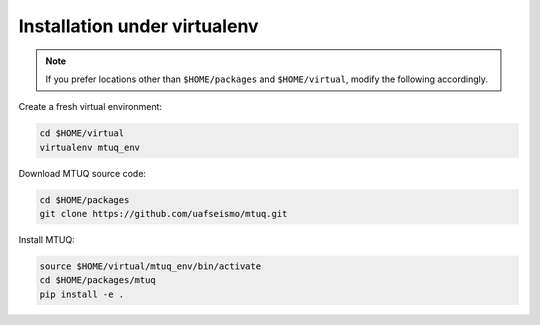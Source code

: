 Installation under virtualenv
=============================

.. note::

    If you prefer locations other than ``$HOME/packages`` and ``$HOME/virtual``, modify the following accordingly.


.. code::


Create a fresh virtual environment:

.. code::

   cd $HOME/virtual
   virtualenv mtuq_env


Download MTUQ source code:

.. code::

   cd $HOME/packages
   git clone https://github.com/uafseismo/mtuq.git


Install MTUQ:

.. code::

   source $HOME/virtual/mtuq_env/bin/activate
   cd $HOME/packages/mtuq
   pip install -e .



